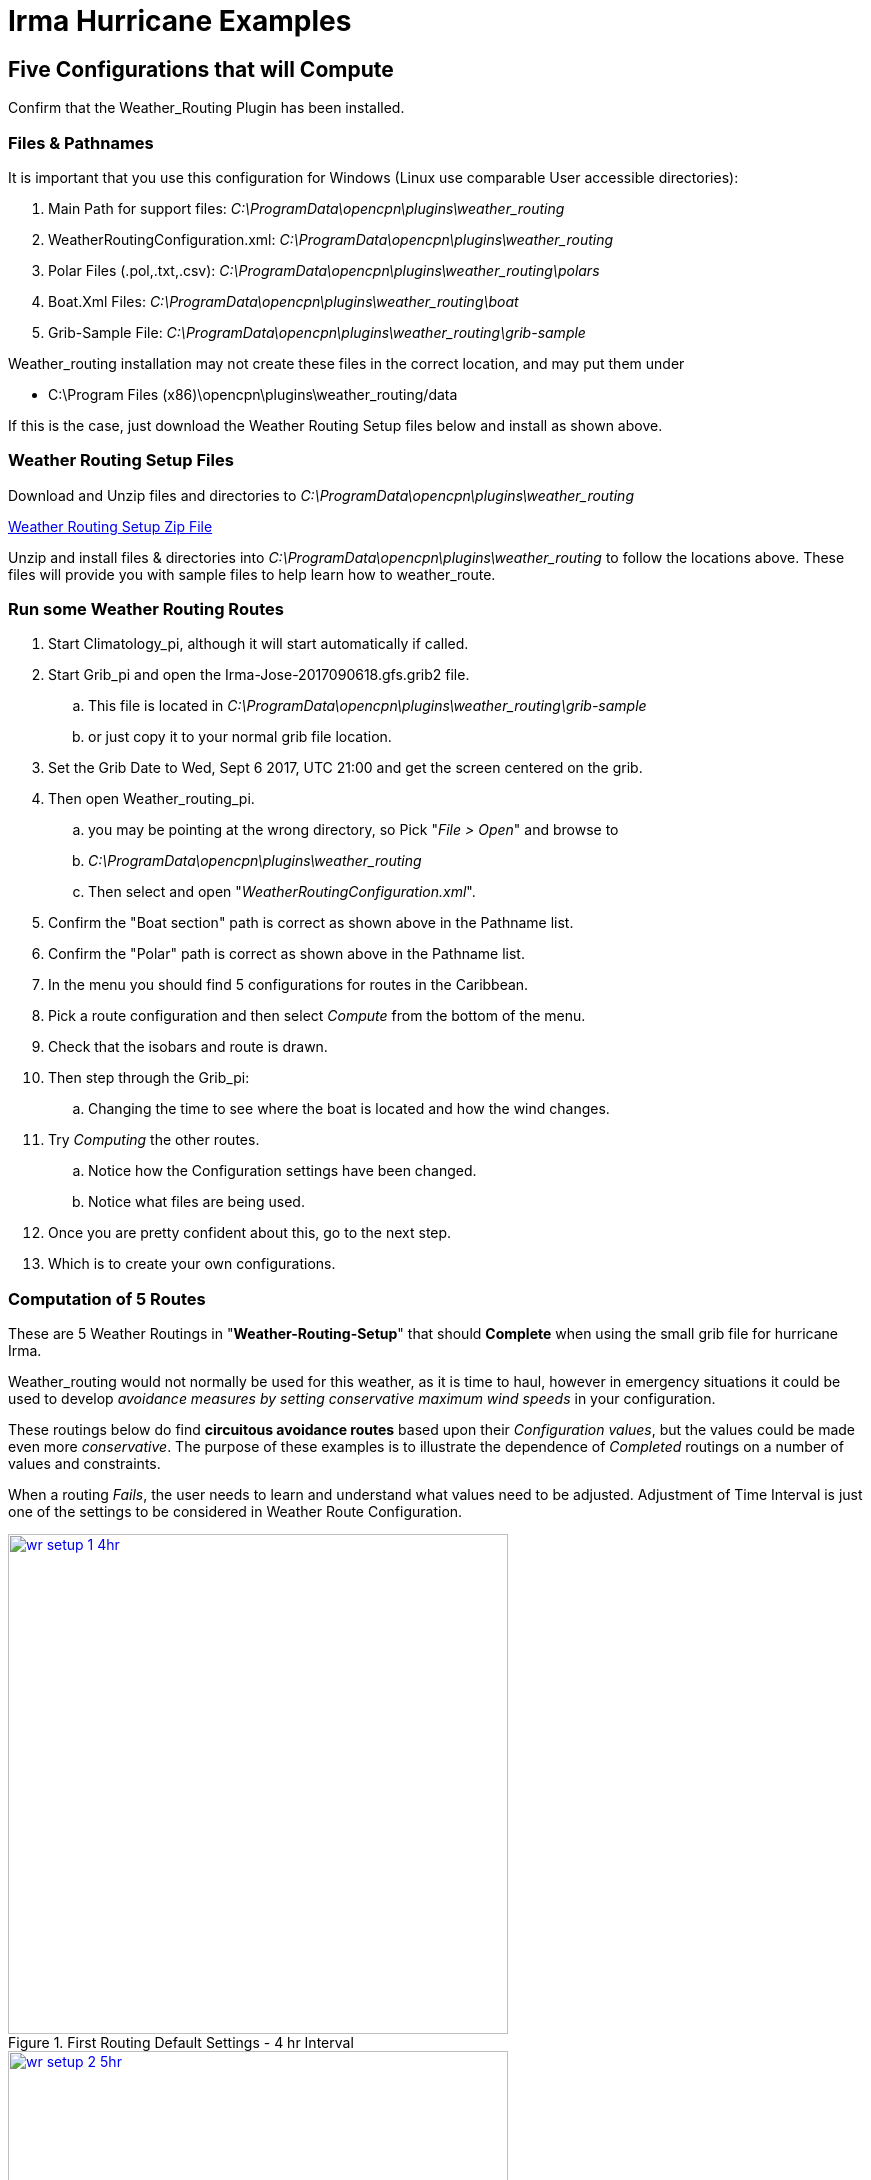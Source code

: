 = Irma Hurricane Examples

== Five Configurations that will Compute

Confirm that the Weather_Routing Plugin has been installed.

=== Files & Pathnames

It is important that you use this configuration for Windows (Linux use
comparable User accessible directories):

. Main Path for support files: _C:\ProgramData\opencpn\plugins\weather_routing_
. WeatherRoutingConfiguration.xml: _C:\ProgramData\opencpn\plugins\weather_routing_
. Polar Files (.pol,.txt,.csv): _C:\ProgramData\opencpn\plugins\weather_routing\polars_
. Boat.Xml Files: _C:\ProgramData\opencpn\plugins\weather_routing\boat_
. Grib-Sample File: _C:\ProgramData\opencpn\plugins\weather_routing\grib-sample_

Weather_routing installation may not create these files in the correct location, and may put them under

* C:\Program Files (x86)\opencpn\plugins\weather_routing/data 
 
If this is the case, just download the Weather Routing Setup files below and install as shown above.

=== Weather Routing Setup Files

Download and Unzip files and directories to _C:\ProgramData\opencpn\plugins\weather_routing_

link:{attachmentsdir}/weather-routing-setup.zip[Weather Routing Setup Zip File]

Unzip and install files & directories into
_C:\ProgramData\opencpn\plugins\weather_routing_ to follow the locations
above. These files will provide you with sample files to help learn how
to weather_route.

=== Run some Weather Routing Routes

. Start Climatology_pi, although it will start automatically if called.
. Start Grib_pi and open the Irma-Jose-2017090618.gfs.grib2 file.
.. This file is located in _C:\ProgramData\opencpn\plugins\weather_routing\grib-sample_ 
.. or just copy it to your normal grib file location.
. Set the Grib Date to Wed, Sept 6 2017, UTC 21:00 and get the screen centered on the grib.
. Then open Weather_routing_pi. 
.. you may be pointing at the wrong directory, so Pick "_File > Open_" and browse to
.. _C:\ProgramData\opencpn\plugins\weather_routing_
.. Then select and open "_WeatherRoutingConfiguration.xml_".
. Confirm the "Boat section" path is correct as shown above in the Pathname list.
. Confirm the "Polar" path is correct as shown above in the Pathname list.
. In the menu you should find 5 configurations for routes in the Caribbean.
. Pick a route configuration and then select _Compute_ from the bottom of the menu.
. Check that the isobars and route is drawn. 
. Then step through the Grib_pi:
.. Changing the time to see where the boat is located and how the wind changes.
. Try _Computing_ the other routes.
.. Notice how the Configuration settings have been changed.
.. Notice what files are being used.
. Once you are pretty confident about this, go to the next step.
. Which is to create your own configurations.

=== Computation of 5 Routes

These are 5 Weather Routings in "*Weather-Routing-Setup*" that should *Complete* when using the small grib file for hurricane Irma. 

Weather_routing would not normally be used for this weather, as it is time to haul, however in emergency situations it could be used to develop _avoidance measures by setting conservative maximum wind speeds_ in your configuration. 

These routings below do find *circuitous avoidance routes* based upon their _Configuration values_, but the values could be made even more _conservative_. The purpose of these examples is to illustrate the dependence of _Completed_ routings on a number of values and constraints. 

When a routing _Fails_, the user needs to learn and understand what values need to be adjusted. Adjustment of Time Interval is just one of the settings to be considered in Weather Route Configuration. 

image::wr-setup-1-4hr.jpg[title="First Routing Default Settings - 4 hr Interval",width=500,link="_images/wr-setup-1-4hr.jpg"]

image::wr-setup-2-5hr.jpg[title="Second routing- 5hr Interval",width=500,link="_images/wr-setup-2-5hr.jpg"]

image::wr-setup-3-2hr.jpg[title="Third Routing Default Settings - 2 hr Interval",width=500,link="_images/wr-setup-3-2hr.jpg"]

image::wr-setup-4-3hr.jpg[title="Fourth Routing Default Settings - 3 hr Interval",width=500,link="_images/wr-setup-4-3hr.jpg"]

image::wr-setup-5-4hr.jpg[title="Fifth routing- 4hr Interval",width=500,link="_images/wr-setup-5-4hr.jpg"]

Computation of Routes from Cape Canaveral with different Intervals

These routes are also in “Weather-Routing-Setup Zip Files” and illustrate how different Time Intervals may interact with Land causing Failures depending on the configuration of the Finish point with land masses. Notice that Cape Canaveral 4 & 5 (4 & 5 hour Time Intervals) both Failed. 

Changing to a _smaller Time Interval_ is a reasonable response to help *Complete* and so is changing the _Default Max Diverted Course from 100 to 150 degrees_, both of which require more computation. The other alternative is to use a different Weather Routing Position for the Finish, which is further away from the interfering land masses.

Note that the optimum weather route that is computed changes with the Time Interval due to interaction with Land mass at the edges of the Wind data. Choosing Finish points that are clear from Land Masses, Smaller Time Intervals and greater Max Diverted Course will generally help in these cases. 

The very different routes taken with each time interval all result in Trip times of 5days-1/2hr to 5days-4-1/2hrs which are quite small differences given the divergent routes. In planning your trips you may want to take advantage of these alternatives which are shown with use of different Time Intervals, depending on your goals. 

image::wr-setup-cc-1-1hr.jpg[title="From Cape Canaveral 1- 1hr Interval",width=500,link="_images/wr-setup-cc-1-1hr.jpg"]

image::wr-setup-cc-2-2hr.jpg[title="From Cape Canaveral 2- 2hr Interval",width=500,link="_images/wr-setup-cc-2-2hr.jpg"]

image::wr-setup-cc-3-3hr.jpg[title="From Cape Canaveral 3- 3hr Interval",width=500,link="_images/wr-setup-cc-3-3hr.jpg"]

image::wr-setup-cc-4-4hr-fail.jpg[title="From Cape Canaveral 4- 4hr Interval Polar: Failed",width=500,link="_images/wr-setup-cc-4-4hr-fail.jpg"]

image::wr-setup-cc-4-4hr-fail-zoom.jpg[title="From Cape Canaveral 4- 4hr Interval Polar: Failed Zoomed",width=500,link="_images/wr-setup-cc-4-4hr-fail-zoom.jpg"]

image::wr-setup-cc-5-5hr-fail.jpg[title="From Cape Canaveral - 5 hr Interval Polar: Failed",width=500,link="_images/wr-setup-cc-5-5hr-fail-zoom.jpg"]

image::wr-setup-cc-5-5hr-maxdiv-150-complete.jpg[title="From Cape Canaveral - 5 hr Interval: Fail Zoomed (Changed MaxDiv=150) Complete",width=500,link="_images/wr-setup-cc-5-5hr-maxdiv-150-complete.jpg"]

image::wr-setup-cc-6-6hr.jpg[title="From Cape Canaveral - 6 hr Interval - On Default MaxDiv=100 Complete",width=500,link="_images/wr-setup-cc-6-6hr.jpg"]

When there is a Compute Failure try to understand why. Zoom in to where the routing is failing, to see and determine that the Time Interval or Destination Point is not right or too close at the complex land - sea interface. Then change the Time Interval or move the Destination Point further out to sea where the routing calculations can be made more easily. This is just one configuration consideration, there are others.

Here is a good example of “Avoidance Routing” around Irma. The polars could be made more conservative (and should be), and the routing will probably “fail” which would be a warning that a better “weather window” is needed. Time to prepare for the hurricane rather than running weather-routings!.  Avoidance of Irma into the Gulf and along Florida Shore.

image::wx-rte-irma-avoidance-routing.png[title="From Cape Canaveral - 6 hr Interval - Irma Avoidance Routing",width=500,link="_images/wx-rte-irma-avoidance-routing.png"]

WR Not a substitute for sound judgment & realistic goals

Why try to route into Irma? You must Configure weather_routing to match your sound judgment and realistic goals. You are in control, use your own judgement when you review the results. This cannot be emphasized enough. Weather_Routing_pi is just a tool in your hands, you are in control.
